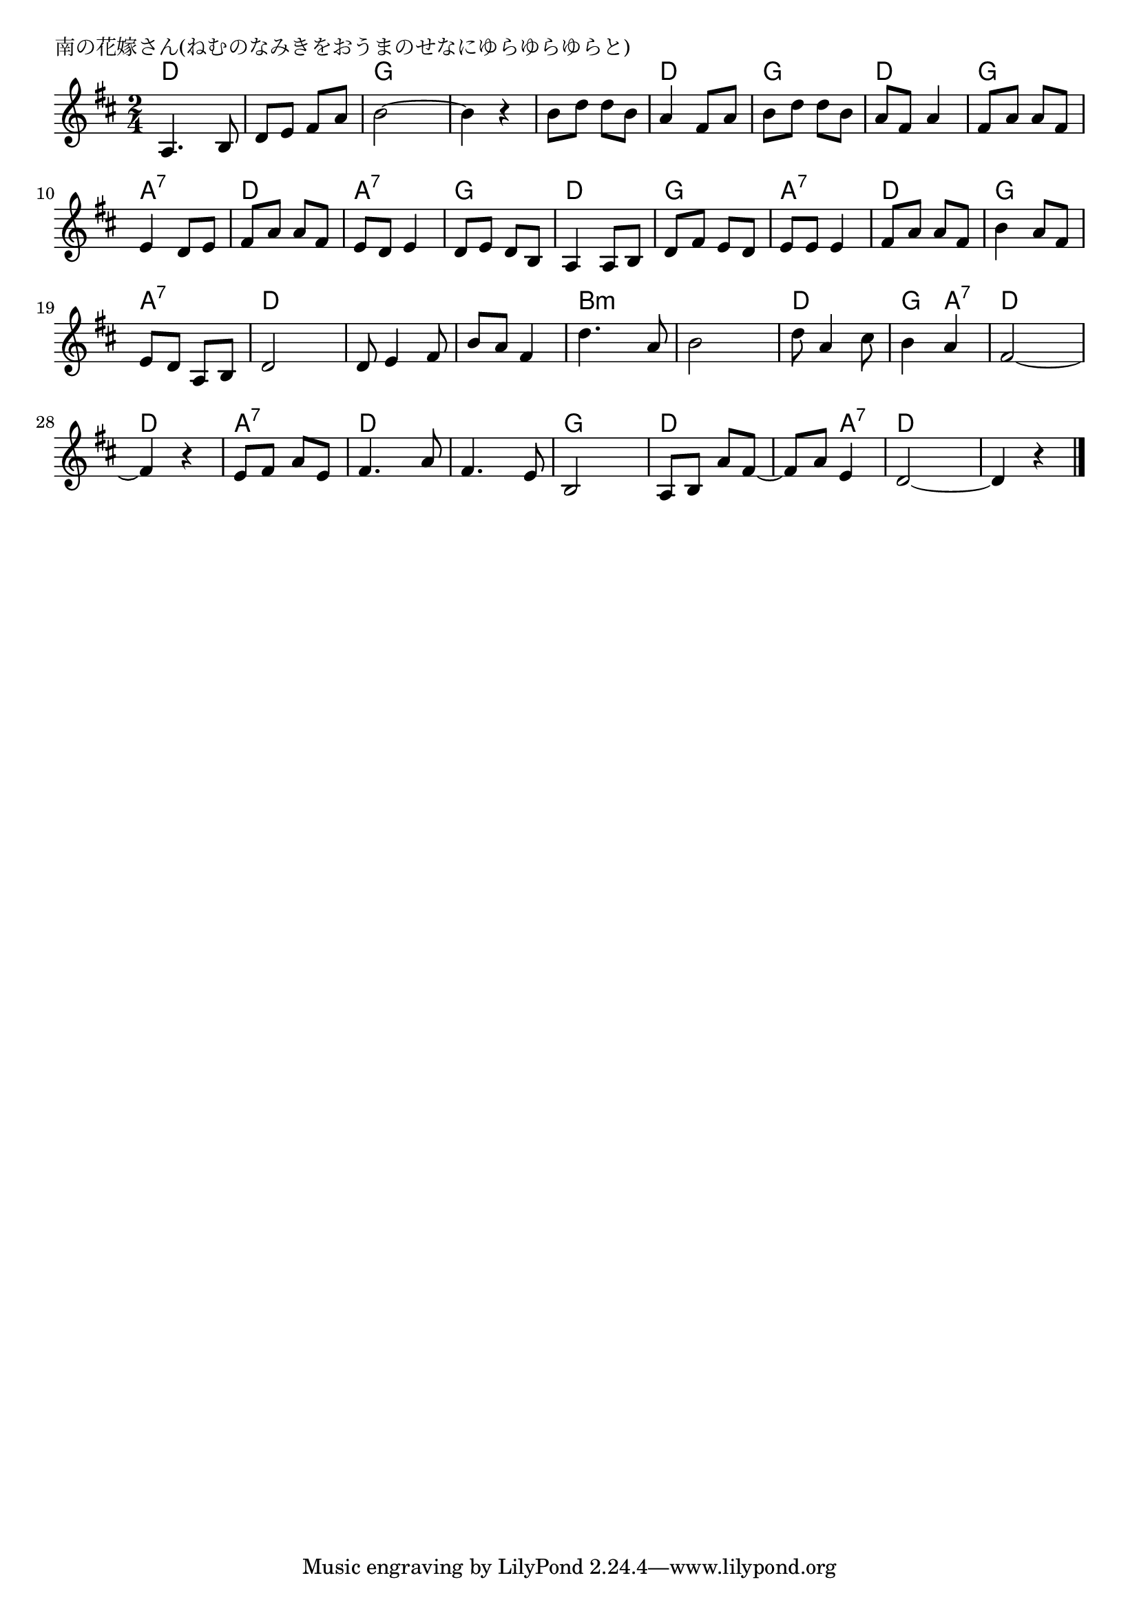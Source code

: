 \version "2.18.2"

% 南の花嫁さん(ねむのなみきをおうまのせなにゆらゆらゆらと)

\header {
piece = "南の花嫁さん(ねむのなみきをおうまのせなにゆらゆらゆらと)"
}

melody =
\relative c' {
\key d \major
\time 2/4
\set Score.tempoHideNote = ##t
\tempo 4=80
\numericTimeSignature
%
a4. b8 |
d e fis a |
b2~ |
b4 r |
b8 d d b |

a4 fis8 a |
b d d b |
a fis a4 |
fis8 a a fis |

e4 d8 e |
fis a a fis |
e d e4 |
d8 e d b |

a4 a8 b |
d fis e d |
e e e4 |
fis8 a a fis |

b4 a8 fis | % 18
e d a b |
d2 |
d8 e4 fis8 |
b a fis4 |

d'4. a8 |
b2 |
d8 a4 cis8 |
b4 a |
fis2~ |

fis4 r |
e8 fis a e |
fis4. a8 |
fis4. e8 |
b2 |

a8 b a' fis~ |
fis a e4 |
d2~ |
d4 r |

\bar "|."
}
\score {
<<
\chords {
\set noChordSymbol = ""
\set chordChanges=##t
%%
d4 d d d g g g g g g 
d d g g d d g g
a:7 a:7 d d a:7 a:7 g g
d d g g a:7 a:7 d d
g g a:7 a:7 d d d d d d
b:m b:m b:m b:m d d g a:7 d d
d d a:7 a:7 d d d d g g
d d d a:7 d d d d

}
\new Staff {\melody}
>>
\layout {
line-width = #190
indent = 0\mm
}
\midi {}
}